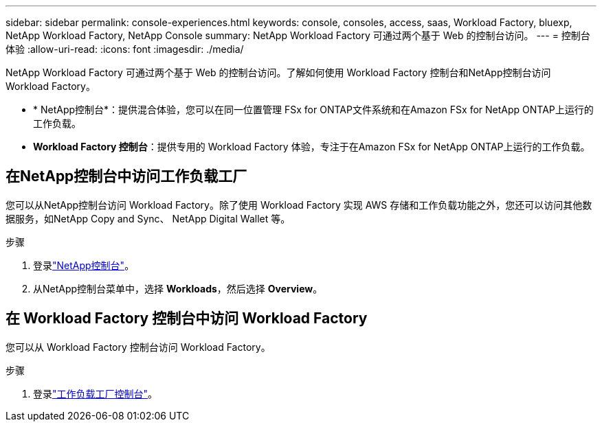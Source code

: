 ---
sidebar: sidebar 
permalink: console-experiences.html 
keywords: console, consoles, access, saas, Workload Factory, bluexp, NetApp Workload Factory, NetApp Console 
summary: NetApp Workload Factory 可通过两个基于 Web 的控制台访问。 
---
= 控制台体验
:allow-uri-read: 
:icons: font
:imagesdir: ./media/


[role="lead"]
NetApp Workload Factory 可通过两个基于 Web 的控制台访问。了解如何使用 Workload Factory 控制台和NetApp控制台访问 Workload Factory。

* * NetApp控制台*：提供混合体验，您可以在同一位置管理 FSx for ONTAP文件系统和在Amazon FSx for NetApp ONTAP上运行的工作负载。
* *Workload Factory 控制台*：提供专用的 Workload Factory 体验，专注于在Amazon FSx for NetApp ONTAP上运行的工作负载。




== 在NetApp控制台中访问工作负载工厂

您可以从NetApp控制台访问 Workload Factory。除了使用 Workload Factory 实现 AWS 存储和工作负载功能之外，您还可以访问其他数据服务，如NetApp Copy and Sync、 NetApp Digital Wallet 等。

.步骤
. 登录link:https://console.netapp.com["NetApp控制台"^]。
. 从NetApp控制台菜单中，选择 *Workloads*，然后选择 *Overview*。




== 在 Workload Factory 控制台中访问 Workload Factory

您可以从 Workload Factory 控制台访问 Workload Factory。

.步骤
. 登录link:https://console.workloads.netapp.com["工作负载工厂控制台"^]。


